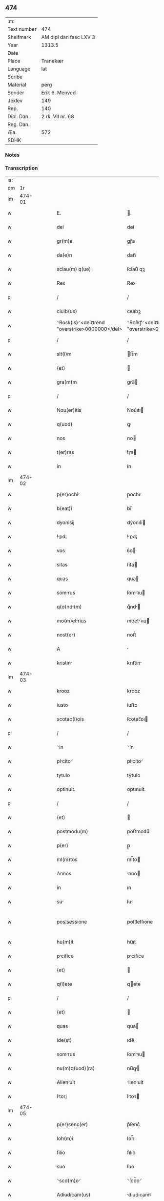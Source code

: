 ** 474
| :m:         |                        |
| Text number | 474                    |
| Shelfmark   | AM dipl dan fasc LXV 3 |
| Year        | 1313.5                 |
| Date        |                        |
| Place       | Tranekær               |
| Language    | lat                    |
| Scribe      |                        |
| Material    | perg                   |
| Sender      | Erik 6. Menved         |
| Jexlev      | 149                    |
| Rep.        | 140                    |
| Dipl. Dan.  | 2 rk. VII nr. 68       |
| Reg. Dan.   |                        |
| Æa.         | 572                    |
| SDHK        |                        |

*** Notes


*** Transcription
| :s: |        |   |   |   |   |                                               |                                            |   |   |   |   |     |   |   |   |               |
| pm  |     1r |   |   |   |   |                                               |                                            |   |   |   |   |     |   |   |   |               |
| lm  | 474-01 |   |   |   |   |                                               |                                            |   |   |   |   |     |   |   |   |               |
| w   |        |   |   |   |   | E.                                            | .                                         |   |   |   |   | lat |   |   |   |        474-01 |
| w   |        |   |   |   |   | dei                                           | deí                                        |   |   |   |   | lat |   |   |   |        474-01 |
| w   |        |   |   |   |   | gr(m)a                                        | gɼ̅a                                        |   |   |   |   | lat |   |   |   |        474-01 |
| w   |        |   |   |   |   | da(e)n                                        | dan̅                                        |   |   |   |   | lat |   |   |   |        474-01 |
| w   |        |   |   |   |   | sclau(m) q(ue)                                | ſclau̅ qꝫ                                   |   |   |   |   | lat |   |   |   |        474-01 |
| w   |        |   |   |   |   | Rex                                           | Rex                                        |   |   |   |   | lat |   |   |   |        474-01 |
| p   |        |   |   |   |   | /                                             | /                                          |   |   |   |   | lat |   |   |   |        474-01 |
| w   |        |   |   |   |   | ciuib(us)                                     | cıuıbꝫ                                     |   |   |   |   | lat |   |   |   |        474-01 |
| w   |        |   |   |   |   | ⸌Rosk(is)⸍<del¤rend "overstrike>0000000</del> | ⸌Roſkꝭ⸍<del¤rend "overstrike>0000000</del> |   |   |   |   | lat |   |   |   |        474-01 |
| p   |        |   |   |   |   | /                                             | /                                          |   |   |   |   | lat |   |   |   |        474-01 |
| w   |        |   |   |   |   | slt(i)m                                       | lt̅m                                       |   |   |   |   | lat |   |   |   |        474-01 |
| w   |        |   |   |   |   | (et)                                          |                                           |   |   |   |   | lat |   |   |   |        474-01 |
| w   |        |   |   |   |   | gra(m)m                                       | gra̅                                       |   |   |   |   | lat |   |   |   |        474-01 |
| p   |        |   |   |   |   | /                                             | /                                          |   |   |   |   | lat |   |   |   |        474-01 |
| w   |        |   |   |   |   | Nou(er)itis                                   | Nou͛ıtı                                    |   |   |   |   | lat |   |   |   |        474-01 |
| w   |        |   |   |   |   | q(uod)                                        | ꝙ                                          |   |   |   |   | lat |   |   |   |        474-01 |
| w   |        |   |   |   |   | nos                                           | no                                        |   |   |   |   | lat |   |   |   |        474-01 |
| w   |        |   |   |   |   | t(er)ras                                      | t͛ɼa                                       |   |   |   |   | lat |   |   |   |        474-01 |
| w   |        |   |   |   |   | in                                            | ín                                         |   |   |   |   | lat |   |   |   |        474-01 |
| lm  | 474-02 |   |   |   |   |                                               |                                            |   |   |   |   |     |   |   |   |               |
| w   |        |   |   |   |   | p(er)ochi                                    | p̲ochı                                     |   |   |   |   | lat |   |   |   |        474-02 |
| w   |        |   |   |   |   | b(eat)i                                       | bı̅                                         |   |   |   |   | lat |   |   |   |        474-02 |
| w   |        |   |   |   |   | dyonisij                                      | dẏonıſí                                   |   |   |   |   | lat |   |   |   |        474-02 |
| w   |        |   |   |   |   | !pd¡                                         | !pd¡                                      |   |   |   |   | lat |   |   |   |        474-02 |
| w   |        |   |   |   |   | vos                                           | ỽo                                        |   |   |   |   | lat |   |   |   |        474-02 |
| w   |        |   |   |   |   | sitas                                         | ſíta                                      |   |   |   |   | lat |   |   |   |        474-02 |
| w   |        |   |   |   |   | quas                                          | qua                                       |   |   |   |   | lat |   |   |   |        474-02 |
| w   |        |   |   |   |   | somrus                                       | ſomꝛu                                    |   |   |   |   | lat |   |   |   |        474-02 |
| w   |        |   |   |   |   | q(o)nd(m)                                    | qͦnd̅                                       |   |   |   |   | lat |   |   |   |        474-02 |
| w   |        |   |   |   |   | mo(m)etrius                                  | mo̅etꝛıu                                  |   |   |   |   | lat |   |   |   |        474-02 |
| w   |        |   |   |   |   | nost(er)                                      | noﬅ͛                                        |   |   |   |   | lat |   |   |   |        474-02 |
| w   |        |   |   |   |   | A                                             |                                           |   |   |   |   | lat |   |   |   |        474-02 |
| w   |        |   |   |   |   | kristin                                      | krıﬅín                                    |   |   |   |   | lat |   |   |   |        474-02 |
| lm  | 474-03 |   |   |   |   |                                               |                                            |   |   |   |   |     |   |   |   |               |
| w   |        |   |   |   |   | krooz                                         | krooz                                      |   |   |   |   | lat |   |   |   |        474-03 |
| w   |        |   |   |   |   | iusto                                         | íuﬅo                                       |   |   |   |   | lat |   |   |   |        474-03 |
| w   |        |   |   |   |   | scotac(i)ois                                  | ſcotac̅oı                                  |   |   |   |   | lat |   |   |   |        474-03 |
| p   |        |   |   |   |   | /                                             | /                                          |   |   |   |   | lat |   |   |   |        474-03 |
| w   |        |   |   |   |   | ⸌in                                           | ⸌ín                                        |   |   |   |   | lat |   |   |   |        474-03 |
| w   |        |   |   |   |   | plcito⸍                                      | plcíto⸍                                   |   |   |   |   | lat |   |   |   |        474-03 |
| w   |        |   |   |   |   | tytulo                                        | tẏtulo                                     |   |   |   |   | lat |   |   |   |        474-03 |
| w   |        |   |   |   |   | optinuit.                                     | optınuít.                                  |   |   |   |   | lat |   |   |   |        474-03 |
| p   |        |   |   |   |   | /                                             | /                                          |   |   |   |   | lat |   |   |   |        474-03 |
| w   |        |   |   |   |   | (et)                                          |                                           |   |   |   |   | lat |   |   |   |        474-03 |
| w   |        |   |   |   |   | postmodu(m)                                   | poﬅmoduͫ                                    |   |   |   |   | lat |   |   |   |        474-03 |
| w   |        |   |   |   |   | p(er)                                         | p̲                                          |   |   |   |   | lat |   |   |   |        474-03 |
| w   |        |   |   |   |   | ml(m)tos                                      | ml̅to                                      |   |   |   |   | lat |   |   |   |        474-03 |
| w   |        |   |   |   |   | Annos                                         | nno                                      |   |   |   |   | lat |   |   |   |        474-03 |
| w   |        |   |   |   |   | in                                            | ın                                         |   |   |   |   | lat |   |   |   |        474-03 |
| w   |        |   |   |   |   | su                                           | ſu                                        |   |   |   |   | lat |   |   |   |        474-03 |
| w   |        |   |   |   |   | pos¦sessione                                  | poſ¦ſeſſıone                               |   |   |   |   | lat |   |   |   | 474-03—474-04 |
| w   |        |   |   |   |   | hu(m)it                                       | hu̅ıt                                       |   |   |   |   | lat |   |   |   |        474-04 |
| w   |        |   |   |   |   | pcifice                                      | pcífíce                                   |   |   |   |   | lat |   |   |   |        474-04 |
| w   |        |   |   |   |   | (et)                                          |                                           |   |   |   |   | lat |   |   |   |        474-04 |
| w   |        |   |   |   |   | q(i)ete                                       | qete                                      |   |   |   |   | lat |   |   |   |        474-04 |
| p   |        |   |   |   |   | /                                             | /                                          |   |   |   |   | lat |   |   |   |        474-04 |
| w   |        |   |   |   |   | (et)                                          |                                           |   |   |   |   | lat |   |   |   |        474-04 |
| w   |        |   |   |   |   | quas                                          | qua                                       |   |   |   |   | lat |   |   |   |        474-04 |
| w   |        |   |   |   |   | ide(st)                                       | ıde̅                                        |   |   |   |   | lat |   |   |   |        474-04 |
| w   |        |   |   |   |   | somrus                                       | ſomꝛu                                    |   |   |   |   | lat |   |   |   |        474-04 |
| w   |        |   |   |   |   | nu(m)q(uod)(ra)                               | nu̅ꝙ                                       |   |   |   |   | lat |   |   |   |        474-04 |
| w   |        |   |   |   |   | Alienuit                                     | lıenuít                                  |   |   |   |   | lat |   |   |   |        474-04 |
| w   |        |   |   |   |   | ltorj                                        | ltoꝛ                                     |   |   |   |   | lat |   |   |   |        474-04 |
| lm  | 474-05 |   |   |   |   |                                               |                                            |   |   |   |   |     |   |   |   |               |
| w   |        |   |   |   |   | p(er)senc(er)                                 | p͛ſenc͛                                      |   |   |   |   | lat |   |   |   |        474-05 |
| w   |        |   |   |   |   | Ioh(m)i                                       | Ioh̅ı                                       |   |   |   |   | lat |   |   |   |        474-05 |
| w   |        |   |   |   |   | filio                                         | fılío                                      |   |   |   |   | lat |   |   |   |        474-05 |
| w   |        |   |   |   |   | suo                                           | ſuo                                        |   |   |   |   | lat |   |   |   |        474-05 |
| w   |        |   |   |   |   | ⸌scd(m)o⸍                                     | ⸌ſcd̅o⸍                                     |   |   |   |   | lat |   |   |   |        474-05 |
| w   |        |   |   |   |   | Adiudicam(us)                                 | dıudıcamꝰ                                 |   |   |   |   | lat |   |   |   |        474-05 |
| w   |        |   |   |   |   | Ab                                            | b                                         |   |   |   |   | lat |   |   |   |        474-05 |
| w   |        |   |   |   |   | i(n)petic(i)oe                                | ı̅petıc̅oe                                   |   |   |   |   | lat |   |   |   |        474-05 |
| w   |        |   |   |   |   | lurencij                                     | lurencí                                  |   |   |   |   | lat |   |   |   |        474-05 |
| w   |        |   |   |   |   | holebek                                       | holebek                                    |   |   |   |   | lat |   |   |   |        474-05 |
| w   |        |   |   |   |   | (et)                                          |                                           |   |   |   |   | lat |   |   |   |        474-05 |
| w   |        |   |   |   |   | alt(er)i(us)                                  | alt͛ıꝰ                                      |   |   |   |   | lat |   |   |   |        474-05 |
| w   |        |   |   |   |   | cuius¦cu(m)q(ue)                              | cuíuſ¦cu̅qꝫ                                 |   |   |   |   | lat |   |   |   | 474-05—474-06 |
| w   |        |   |   |   |   | pp(er)etuo                                    | ̲etuo                                      |   |   |   |   | lat |   |   |   |        474-06 |
| w   |        |   |   |   |   | possidendas                                   | poſſıdenda                                |   |   |   |   | lat |   |   |   |        474-06 |
| p   |        |   |   |   |   | /                                             | /                                          |   |   |   |   | lat |   |   |   |        474-06 |
| w   |        |   |   |   |   | Datum                                         | Datum                                      |   |   |   |   | lat |   |   |   |        474-06 |
| w   |        |   |   |   |   | trnekiær                                     | trnekıær                                  |   |   |   |   | lat |   |   |   |        474-06 |
| w   |        |   |   |   |   | test(i)                                       | teﬅ                                       |   |   |   |   | lat |   |   |   |        474-06 |
| w   |        |   |   |   |   | d(e)no                                        | dn̅o                                        |   |   |   |   | lat |   |   |   |        474-06 |
| w   |        |   |   |   |   | Joh(m)e                                       | Joh̅e                                       |   |   |   |   | lat |   |   |   |        474-06 |
| w   |        |   |   |   |   | laughy                                        | laughẏ                                     |   |   |   |   | lat |   |   |   |        474-06 |
| w   |        |   |   |   |   | sun                                           | ſu                                        |   |   |   |   | lat |   |   |   |        474-06 |
| lm  | 474-07 |   |   |   |   |                                               |                                            |   |   |   |   |     |   |   |   |               |
| w   |        |   |   |   |   | n(ost)ro                                      | nr̅o                                        |   |   |   |   | lat |   |   |   |        474-07 |
| w   |        |   |   |   |   | sub                                           | ſub                                        |   |   |   |   | lat |   |   |   |        474-07 |
| w   |        |   |   |   |   | secreto                                       | ſecreto                                    |   |   |   |   | lat |   |   |   |        474-07 |
| lm  | 474-08 |   |   |   |   |                                               |                                            |   |   |   |   |     |   |   |   |               |
| w   |        |   |   |   |   | [2-07-68]                                     | [2-07-68]                                  |   |   |   |   | lat |   |   |   |        474-08 |
| :e: |        |   |   |   |   |                                               |                                            |   |   |   |   |     |   |   |   |               |
